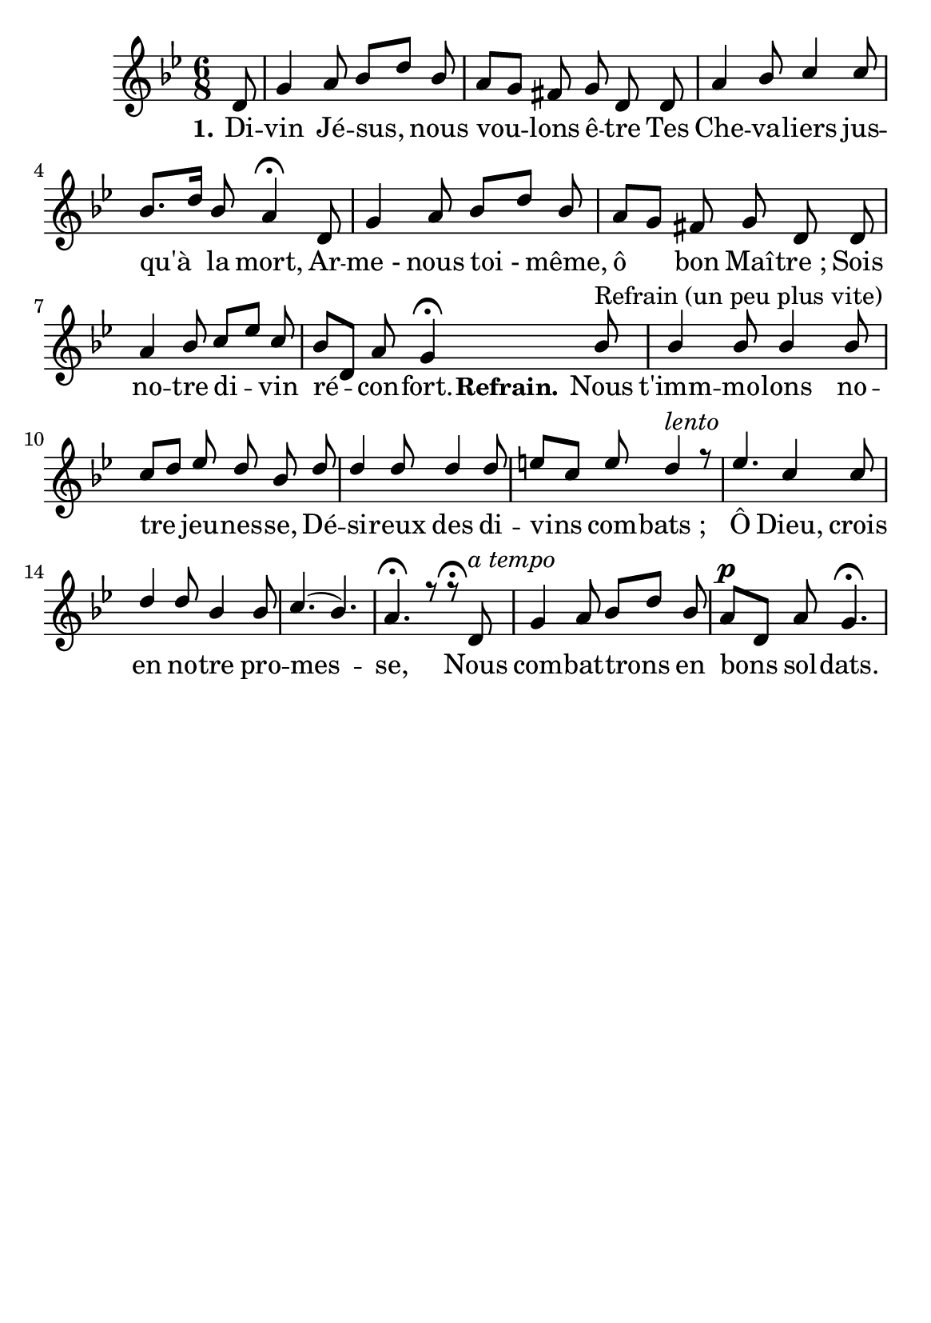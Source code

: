 \version "2.16"
\language "français"

\header {
  tagline = ""
  composer = ""
}   
\paper {
  #(set-paper-size "a5")
}

MetriqueArmure = {
  
  \time 6/8
  \key sib \major
}

italique = { \override Score . LyricText #'font-shape = #'italic }

roman = { \override Score . LyricText #'font-shape = #'roman }

MusiqueI = \relative do' {
 \autoBeamOff
\partial 8 re8 sol4 la8 sib[re] sib la[sol] fad sol re re la'4 sib8 do4 do8 sib8.[re16]
sib8 la4\fermata
re,8 sol4 la8 sib[re] sib
la [sol] fad sol re re la'4 sib8 do[mib] do8
sib[re,] la' sol4\fermata

sib8^\markup"Refrain (un peu plus vite)"
sib4 sib8 sib4 sib8 do[re] mib re sib re re4 re8 re4 re8 mi[do] mi 
re4 ^\markup { \italic lento } r8
mib4. do4 do8 re4 re8 sib4 sib8 do4.(sib4.) la4.\fermata r8 r8\fermata
re,8^\markup { \italic "a tempo" }
sol4 la8 sib[re] sib
la^\p [re,] la' sol4.\fermata
}


MusiqueII = \relative do'' {

}

Paroles = \lyricmode {
    \set stanza = "1."
Di -- vin Jé -- sus, nous vou -- lons ê -- tre Tes Che -- va -- liers jus -- qu'à la mort,
Ar -- me_- nous toi_- même, ô bon Maî -- tre_;
Sois no -- tre di -- vin ré -- con -- fort.
\set stanza = "Refrain."
Nous t'imm -- mo -- lons no -- tre jeu -- nes -- se,
Dé -- si -- reux des di -- vins com -- bats_;
Ô Dieu, crois en no -- tre pro -- mes -- se, 
Nous com -- bat -- trons en bons sol -- dats.
}

\score{
    \new Staff <<
      \set Staff.midiInstrument = "flute"
      \set Staff.autoBeaming = ##f
      \new Voice = "theme" {\voiceOne
	\override Score.PaperColumn #'keep-inside-line = ##t
	\MetriqueArmure
	\MusiqueI
      }
      \new Voice = "accompagnement" {\voiceTwo
	\override Score.PaperColumn #'keep-inside-line = ##t
	\MusiqueII
      }
      \new Lyrics \lyricsto theme {
	\Paroles
      }                       
    >>
\layout{}

\midi{
\tempo 4=100}
}
